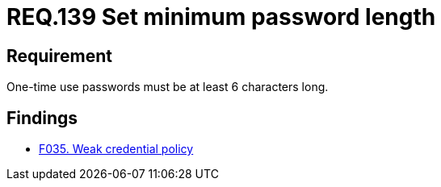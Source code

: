 :slug: rules/139/
:category: credentials
:description: This document details the security requirements related to credentials for access to sensitive information of the organization. This requirement is related to the importance of defining the minimum length for one-time use passwords within the company's system.
:keywords: Requirement, Security, Length, Password, Characters, Minimum
:rules: yes

= REQ.139 Set minimum password length

== Requirement

One-time use passwords must be at least 6 characters long.

== Findings

* link:/web/findings/035/[F035. Weak credential policy]
